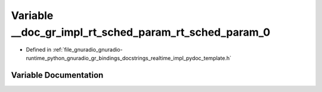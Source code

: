 .. _exhale_variable_realtime__impl__pydoc__template_8h_1a3dc0c84cc1f5b146e866554d28de61f3:

Variable __doc_gr_impl_rt_sched_param_rt_sched_param_0
======================================================

- Defined in :ref:`file_gnuradio_gnuradio-runtime_python_gnuradio_gr_bindings_docstrings_realtime_impl_pydoc_template.h`


Variable Documentation
----------------------


.. doxygenvariable:: __doc_gr_impl_rt_sched_param_rt_sched_param_0
   :project: gnuradio